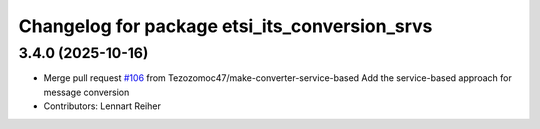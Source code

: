 ^^^^^^^^^^^^^^^^^^^^^^^^^^^^^^^^^^^^^^^^^^^^^^
Changelog for package etsi_its_conversion_srvs
^^^^^^^^^^^^^^^^^^^^^^^^^^^^^^^^^^^^^^^^^^^^^^

3.4.0 (2025-10-16)
------------------
* Merge pull request `#106 <https://github.com/ika-rwth-aachen/etsi_its_messages/issues/106>`_ from Tezozomoc47/make-converter-service-based
  Add the service-based approach for message conversion
* Contributors: Lennart Reiher
